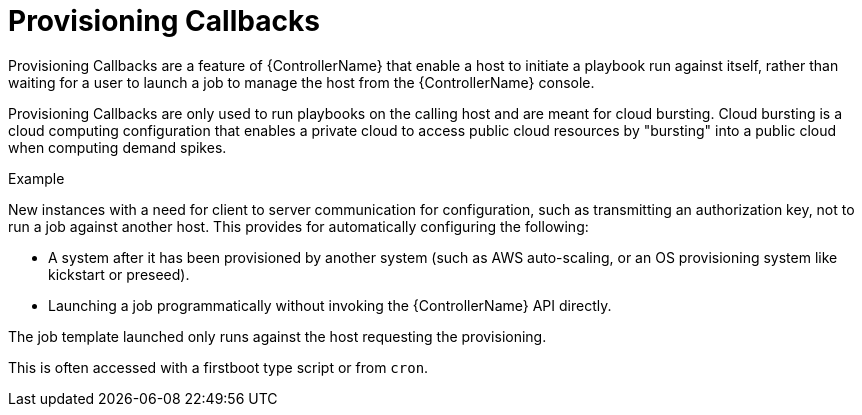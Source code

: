 [id="controller-provisioning-callbacks"]

= Provisioning Callbacks

Provisioning Callbacks are a feature of {ControllerName} that enable a host to initiate a playbook run against itself, rather than waiting for a user to launch a job to manage the host from the {ControllerName} console.

Provisioning Callbacks are only used to run playbooks on the calling host and are meant for cloud bursting.
Cloud bursting is a cloud computing configuration that enables a private cloud to access public cloud resources by "bursting" into a public cloud when computing demand spikes.

.Example

New instances with a need for client to server communication for configuration, such as transmitting an authorization key, not to run a job against another host. 
This provides for automatically configuring the following:

* A system after it has been provisioned by another system (such as AWS auto-scaling, or an OS provisioning system like kickstart or preseed).
* Launching a job programmatically without invoking the {ControllerName} API directly. 

The job template launched only runs against the host requesting the provisioning.

This is often accessed with a firstboot type script or from `cron`.
